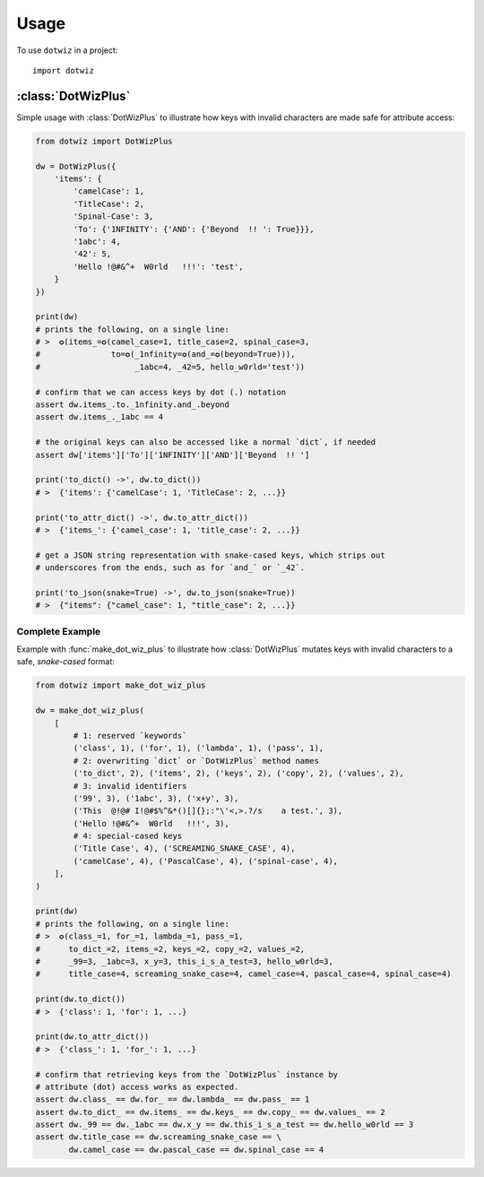 =====
Usage
=====

To use ``dotwiz`` in a project::

    import dotwiz


:class:`DotWizPlus`
-------------------

Simple usage with :class:`DotWizPlus` to illustrate how keys with invalid characters
are made safe for attribute access:

.. code:: python3

    from dotwiz import DotWizPlus

    dw = DotWizPlus({
        'items': {
            'camelCase': 1,
            'TitleCase': 2,
            'Spinal-Case': 3,
            'To': {'1NFINITY': {'AND': {'Beyond  !! ': True}}},
            '1abc': 4,
            '42': 5,
            'Hello !@#&^+  W0rld   !!!': 'test',
        }
    })

    print(dw)
    # prints the following, on a single line:
    # >  ✪(items_=✪(camel_case=1, title_case=2, spinal_case=3,
    #               to=✪(_1nfinity=✪(and_=✪(beyond=True))),
    #                    _1abc=4, _42=5, hello_w0rld='test'))

    # confirm that we can access keys by dot (.) notation
    assert dw.items_.to._1nfinity.and_.beyond
    assert dw.items_._1abc == 4

    # the original keys can also be accessed like a normal `dict`, if needed
    assert dw['items']['To']['1NFINITY']['AND']['Beyond  !! ']

    print('to_dict() ->', dw.to_dict())
    # >  {'items': {'camelCase': 1, 'TitleCase': 2, ...}}

    print('to_attr_dict() ->', dw.to_attr_dict())
    # >  {'items_': {'camel_case': 1, 'title_case': 2, ...}}

    # get a JSON string representation with snake-cased keys, which strips out
    # underscores from the ends, such as for `and_` or `_42`.

    print('to_json(snake=True) ->', dw.to_json(snake=True))
    # >  {"items": {"camel_case": 1, "title_case": 2, ...}}

Complete Example
~~~~~~~~~~~~~~~~

Example with :func:`make_dot_wiz_plus` to illustrate how :class:`DotWizPlus`
mutates keys with invalid characters to a safe, *snake-cased* format:

.. code:: python3

    from dotwiz import make_dot_wiz_plus

    dw = make_dot_wiz_plus(
        [
            # 1: reserved `keywords`
            ('class', 1), ('for', 1), ('lambda', 1), ('pass', 1),
            # 2: overwriting `dict` or `DotWizPlus` method names
            ('to_dict', 2), ('items', 2), ('keys', 2), ('copy', 2), ('values', 2),
            # 3: invalid identifiers
            ('99', 3), ('1abc', 3), ('x+y', 3),
            ('This  @!@# I!@#$%^&*()[]{};:"\'<,>.?/s    a test.', 3),
            ('Hello !@#&^+  W0rld   !!!', 3),
            # 4: special-cased keys
            ('Title Case', 4), ('SCREAMING_SNAKE_CASE', 4),
            ('camelCase', 4), ('PascalCase', 4), ('spinal-case', 4),
        ],
    )

    print(dw)
    # prints the following, on a single line:
    # >  ✪(class_=1, for_=1, lambda_=1, pass_=1,
    #      to_dict_=2, items_=2, keys_=2, copy_=2, values_=2,
    #      _99=3, _1abc=3, x_y=3, this_i_s_a_test=3, hello_w0rld=3,
    #      title_case=4, screaming_snake_case=4, camel_case=4, pascal_case=4, spinal_case=4)

    print(dw.to_dict())
    # >  {'class': 1, 'for': 1, ...}

    print(dw.to_attr_dict())
    # >  {'class_': 1, 'for_': 1, ...}

    # confirm that retrieving keys from the `DotWizPlus` instance by
    # attribute (dot) access works as expected.
    assert dw.class_ == dw.for_ == dw.lambda_ == dw.pass_ == 1
    assert dw.to_dict_ == dw.items_ == dw.keys_ == dw.copy_ == dw.values_ == 2
    assert dw._99 == dw._1abc == dw.x_y == dw.this_i_s_a_test == dw.hello_w0rld == 3
    assert dw.title_case == dw.screaming_snake_case == \
           dw.camel_case == dw.pascal_case == dw.spinal_case == 4
